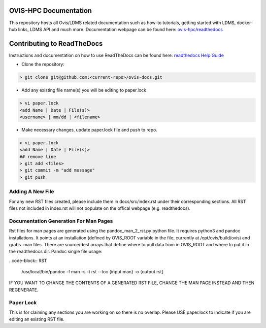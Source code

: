 OVIS-HPC Documentation
########################

This repository hosts all Ovis/LDMS related documentation such as how-to tutorials, getting started with LDMS, docker-hub links, LDMS API and much more. Documentation webpage can be found here: `ovis-hpc/readthedocs <https://ovis-hpc.readthedocs.io/en/latest/>`_

Contributing to ReadTheDocs
############################
Instructions and documentation on how to use ReadTheDocs can be found here:
`readthedocs Help Guide <https://sublime-and-sphinx-guide.readthedocs.io/en/latest/images.html>`_


* Clone the repository:

.. code-block:: RST

  > git clone git@github.com:<current-repo>/ovis-docs.git

* Add any existing file name(s) you will be editing to paper.lock

.. code-block:: RST

  > vi paper.lock
  <add Name | Date | File(s)>
  <username> | mm/dd | <filename>

* Make necessary changes, update paper.lock file and push to repo.

.. code-block:: RST

  > vi paper.lock
  <add Name | Date | File(s)>
  ## remove line
  > git add <files>
  > git commit -m "add message"
  > git push
  
Adding A New File 
******************
For any new RST files created, please include them in docs/src/index.rst under their corresponding sections. All RST files not included in index.rst will not populate on the offical webpage (e.g. readthedocs).

Documentation Generation For Man Pages
*****************************************
Rst files for man pages are generated using the pandoc_man_2_rst.py python file. It requires python3 and pandoc installations. It points at an installation (defined by OVIS_ROOT variable in the file, currently at /opt/ovis/build/ovis) and grabs .man files. There are source/dest arrays that define where to pull data from in OVIS_ROOT and where to put it in the readthedocs dir. 
Pandoc single file usage:


..code-block:: RST

    /usr/local/bin/pandoc -f man -s -t rst --toc {input.man} -o {output.rst}

IF YOU WANT TO CHANGE THE CONTENTS OF A GENERATED RST FILE, CHANGE THE MAN PAGE INSTEAD AND THEN REGENERATE. 

Paper Lock
************
This is for claiming any sections you are working on so there is no overlap.
Please USE paper.lock to indicate if you are editing an existing RST file.  


